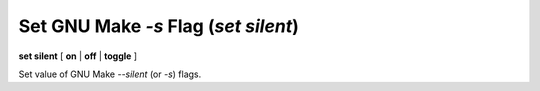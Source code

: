 .. index:: set; silent
.. _set_silent:

Set GNU Make `-s` Flag (`set silent`)
-------------------------------------

**set silent** [ **on** | **off** | **toggle** ]

Set value of GNU Make `--silent` (or `-s`) flags.
